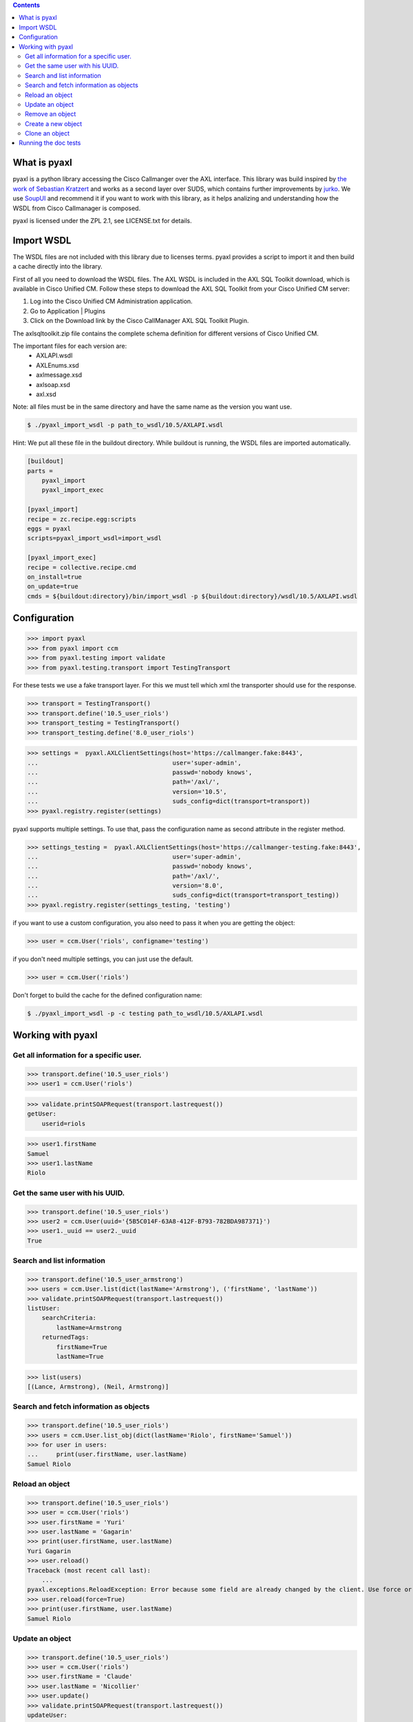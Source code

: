 
.. contents::

What is pyaxl
-------------

pyaxl is a python library accessing the Cisco Callmanger over the AXL interface. This library was build
inspired by `the work of Sebastian Kratzert <http://kra-se.de/pyAXL/>`_ and works as a
second layer over SUDS, which contains further improvements by `jurko <https://bitbucket.org/jurko/suds>`_.
We use `SoupUI <http://www.soapui.org/>`_ and recommend it if you want to work with this library, as it helps
analizing and understanding how the WSDL from Cisco Callmanager is composed.

pyaxl is licensed under the ZPL 2.1, see LICENSE.txt for details. 


Import WSDL
-----------
The WSDL files are not included with this library due to licenses terms. pyaxl provides
a script to import it and then build a cache directly into the library.

First of all you need to download the WSDL files. The AXL WSDL is included in the AXL SQL Toolkit download,
which is available in Cisco Unified CM. Follow these steps to download the AXL SQL Toolkit from your Cisco
Unified CM server:

1. Log into the Cisco Unified CM Administration application.
2. Go to Application | Plugins
3. Click on the Download link by the Cisco CallManager AXL SQL Toolkit Plugin.

The axlsqltoolkit.zip file contains the complete schema definition for different versions of Cisco Unified CM.

The important files for each version are:
    * AXLAPI.wsdl
    * AXLEnums.xsd
    * axlmessage.xsd
    * axlsoap.xsd
    * axl.xsd

Note: all files must be in the same directory and have the same name as the version you want use.

.. code-block:: bash

    $ ./pyaxl_import_wsdl -p path_to_wsdl/10.5/AXLAPI.wsdl

Hint: We put all these file in the buildout directory. While buildout is running,  the WSDL files are imported automatically.

.. code-block:: ini

    [buildout]
    parts =
        pyaxl_import
        pyaxl_import_exec
    
    [pyaxl_import]
    recipe = zc.recipe.egg:scripts
    eggs = pyaxl
    scripts=pyaxl_import_wsdl=import_wsdl
    
    [pyaxl_import_exec]
    recipe = collective.recipe.cmd
    on_install=true
    on_update=true
    cmds = ${buildout:directory}/bin/import_wsdl -p ${buildout:directory}/wsdl/10.5/AXLAPI.wsdl


Configuration
-------------

>>> import pyaxl
>>> from pyaxl import ccm
>>> from pyaxl.testing import validate
>>> from pyaxl.testing.transport import TestingTransport

For these tests we use a fake transport layer. For this we must tell which xml
the transporter should use for the response.

>>> transport = TestingTransport()
>>> transport.define('10.5_user_riols')
>>> transport_testing = TestingTransport()
>>> transport_testing.define('8.0_user_riols')

>>> settings =  pyaxl.AXLClientSettings(host='https://callmanger.fake:8443',
...                                     user='super-admin',
...                                     passwd='nobody knows',
...                                     path='/axl/',
...                                     version='10.5',
...                                     suds_config=dict(transport=transport))
>>> pyaxl.registry.register(settings)

pyaxl supports multiple settings. To use that, pass the configuration name as
second attribute in the register method.

>>> settings_testing =  pyaxl.AXLClientSettings(host='https://callmanger-testing.fake:8443',
...                                     user='super-admin',
...                                     passwd='nobody knows',
...                                     path='/axl/',
...                                     version='8.0',
...                                     suds_config=dict(transport=transport_testing))
>>> pyaxl.registry.register(settings_testing, 'testing')

if you want to use a custom configuration, you also need to pass
it when you are getting the object:

>>> user = ccm.User('riols', configname='testing')

if you don't need multiple settings, you can just use the default.

>>> user = ccm.User('riols')

Don't forget to build the cache for the defined configuration name:

.. code-block:: bash

    $ ./pyaxl_import_wsdl -p -c testing path_to_wsdl/10.5/AXLAPI.wsdl


Working with pyaxl
------------------

Get all information for a specific user.
~~~~~~~~~~~~~~~~~~~~~~~~~~~~~~~~~~~~~~~~

>>> transport.define('10.5_user_riols')
>>> user1 = ccm.User('riols')

>>> validate.printSOAPRequest(transport.lastrequest())
getUser:
    userid=riols

>>> user1.firstName
Samuel
>>> user1.lastName
Riolo


Get the same user with his UUID.
~~~~~~~~~~~~~~~~~~~~~~~~~~~~~~~~

>>> transport.define('10.5_user_riols')
>>> user2 = ccm.User(uuid='{5B5C014F-63A8-412F-B793-782BDA987371}')
>>> user1._uuid == user2._uuid
True


Search and list information
~~~~~~~~~~~~~~~~~~~~~~~~~~~

>>> transport.define('10.5_user_armstrong')
>>> users = ccm.User.list(dict(lastName='Armstrong'), ('firstName', 'lastName'))
>>> validate.printSOAPRequest(transport.lastrequest())
listUser:
    searchCriteria:
        lastName=Armstrong
    returnedTags:
        firstName=True
        lastName=True

>>> list(users)
[(Lance, Armstrong), (Neil, Armstrong)]


Search and fetch information as objects
~~~~~~~~~~~~~~~~~~~~~~~~~~~~~~~~~~~~~~~

>>> transport.define('10.5_user_riols')
>>> users = ccm.User.list_obj(dict(lastName='Riolo', firstName='Samuel'))
>>> for user in users:
...     print(user.firstName, user.lastName)
Samuel Riolo


Reload an object
~~~~~~~~~~~~~~~~

>>> transport.define('10.5_user_riols')
>>> user = ccm.User('riols')
>>> user.firstName = 'Yuri'
>>> user.lastName = 'Gagarin'
>>> print(user.firstName, user.lastName)
Yuri Gagarin
>>> user.reload()
Traceback (most recent call last):
    ...
pyaxl.exceptions.ReloadException: Error because some field are already changed by the client. Use force or update it first.
>>> user.reload(force=True)
>>> print(user.firstName, user.lastName)
Samuel Riolo


Update an object
~~~~~~~~~~~~~~~~

>>> transport.define('10.5_user_riols')
>>> user = ccm.User('riols')
>>> user.firstName = 'Claude'
>>> user.lastName = 'Nicollier'
>>> user.update()
>>> validate.printSOAPRequest(transport.lastrequest())
updateUser:
    uuid={5B5C014F-63A8-412F-B793-782BDA987371}
    firstName=Claude
    lastName=Nicollier


Remove an object
~~~~~~~~~~~~~~~~

>>> transport.define('10.5_user_riols')
>>> user = ccm.User('riols')
>>> user.remove()
>>> validate.printSOAPRequest(transport.lastrequest())
removeUser:
    uuid={5B5C014F-63A8-412F-B793-782BDA987371}


Create a new object
~~~~~~~~~~~~~~~~~~~

>>> transport.define('10.5_user_riols')
>>> user = ccm.User()
>>> user.lastName = 'Edison'
>>> user.firstName = 'Thomas'
>>> user.userid = 'tedison'
>>> user.presenceGroupName = 'SC Presence Group'
>>> user.ipccExtension = None
>>> user.ldapDirectoryName = None
>>> user.userProfile = None
>>> user.serviceProfile = None
>>> user.primaryDevice = None
>>> user.pinCredentials = None
>>> user.passwordCredentials = None
>>> user.subscribeCallingSearchSpaceName = None
>>> user.defaultProfile = None
>>> user.convertUserAccount = None

>>> user.update()
Traceback (most recent call last):
    ...
pyaxl.exceptions.UpdateException: you must create a object with "create" before update

>>> user.create()
{12345678-1234-1234-1234-123123456789}
>>> validate.printSOAPRequest(transport.lastrequest())
addUser:
    user:
        firstName=Thomas
        lastName=Edison
        userid=tedison
        presenceGroupName=SC Presence Group


If you try to create a user twice, an Exception of the type CreationException is thrown:

>>> user.create()
Traceback (most recent call last):
    ...
pyaxl.exceptions.CreationException: this object are already attached


Clone an object
~~~~~~~~~~~~~~~

>>> transport.define('10.5_user_riols')
>>> user = ccm.User('riols')
>>> clone = user.clone()
>>> clone.userid = 'riols2'
>>> clone.update()
Traceback (most recent call last):
    ...
pyaxl.exceptions.UpdateException: you must create a object with "create" before update
>>> clone.create()
{12345678-1234-1234-1234-123123456789}


Running the doc tests
---------------------

.. code-block:: bash

    $ tox --  <path to axlsqltoolkit directory>

